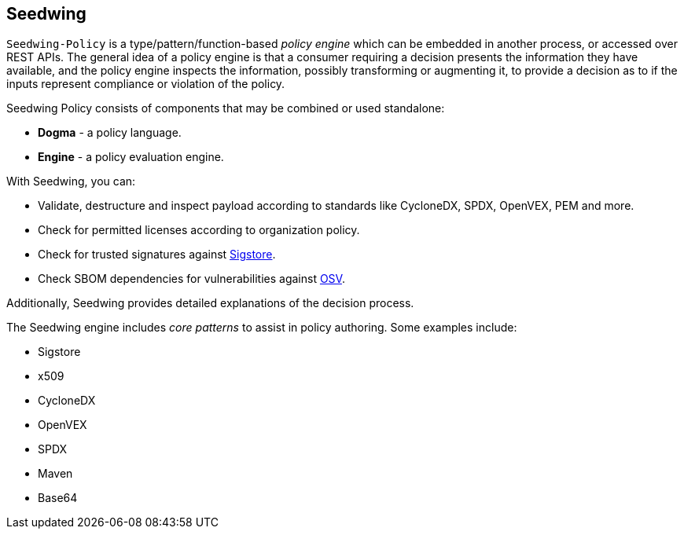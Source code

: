 == Seedwing

`Seedwing-Policy` is a type/pattern/function-based _policy engine_ which can be embedded in another process, or accessed over REST APIs. The general idea of a policy engine is that a consumer requiring a decision presents the information they have available, and the policy engine inspects the information, possibly transforming or augmenting it, to provide a decision as to if the inputs represent compliance or violation of the policy.

Seedwing Policy consists of components that may be combined or used standalone:

* *Dogma* - a policy language.
* *Engine* - a policy evaluation engine.

With Seedwing, you can:

* Validate, destructure and inspect payload according to standards like CycloneDX, SPDX, OpenVEX, PEM and more.
* Check for permitted licenses according to organization policy.
* Check for trusted signatures against link:https://sigstore.dev)[Sigstore].
* Check SBOM dependencies for vulnerabilities against link:https://osv.dev[OSV].

Additionally, Seedwing provides detailed explanations of the decision process.

The Seedwing engine includes _core patterns_ to assist in policy authoring.
Some examples include:

* Sigstore
* x509
* CycloneDX
* OpenVEX
* SPDX
* Maven
* Base64
